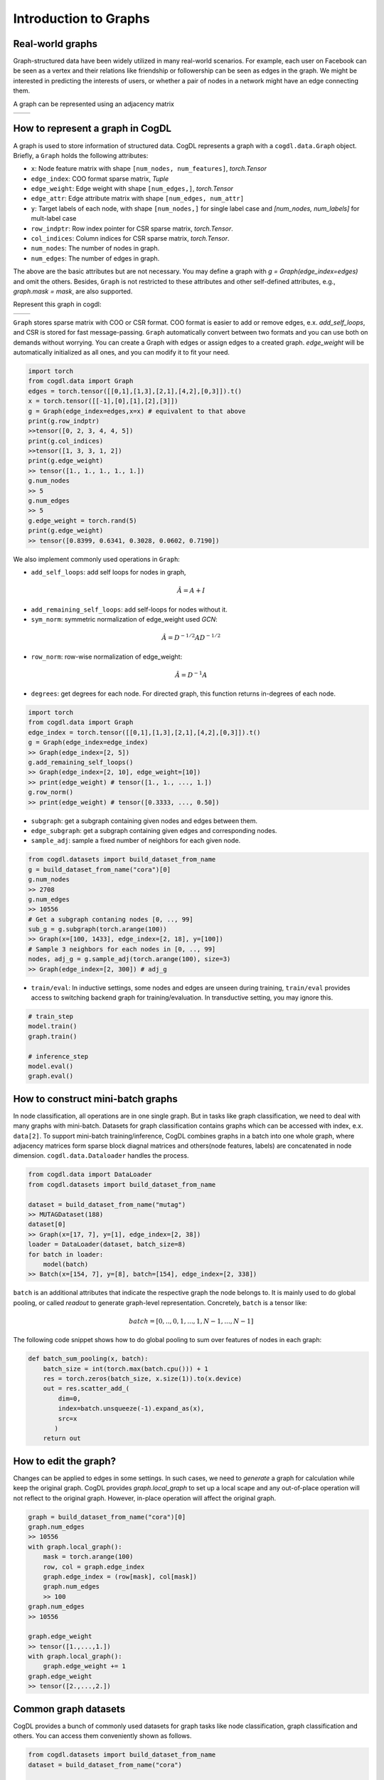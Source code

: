 Introduction to Graphs
======================


Real-world graphs
-----------------
Graph-structured data have been widely utilized in many real-world scenarios. 
For example, each user on Facebook can be seen as a vertex and their relations like friendship or followership can be seen as edges in the graph. 
We might be interested in predicting the interests of users, or whether a pair of nodes in a network might have an edge connecting them.

A graph can be represented using an adjacency matrix

======== ========
|image0| |image1|
======== ========

.. |image0| image:: ../_static/graph.png
.. |image1| image:: ../_static/adjacency_matrix.png

How to represent a graph in CogDL
---------------------------------
A graph is used to store information of structured data. CogDL represents a graph with a ``cogdl.data.Graph`` object.
Briefly, a ``Graph`` holds the following attributes:

- ``x``: Node feature matrix with shape ``[num_nodes, num_features]``, `torch.Tensor`
- ``edge_index``:  COO format sparse matrix, `Tuple`
- ``edge_weight``: Edge weight with shape ``[num_edges,]``, `torch.Tensor`
- ``edge_attr``: Edge attribute matrix with shape ``[num_edges, num_attr]``
- ``y``: Target labels of each node, with shape ``[num_nodes,]`` for single label case and `[num_nodes, num_labels]` for mult-label case
- ``row_indptr``: Row index pointer for CSR sparse matrix, `torch.Tensor`.
- ``col_indices``: Column indices for CSR sparse matrix, `torch.Tensor`.
- ``num_nodes``: The number of nodes in graph.
- ``num_edges``: The number of edges in graph.

The above are the basic attributes but are not necessary. You may define a graph with `g = Graph(edge_index=edges)` and omit the others.
Besides, ``Graph`` is not restricted to these attributes and other self-defined attributes, e.g., `graph.mask = mask`, are also supported.

Represent this graph in cogdl:

======== ========
|image2| |image3|
======== ========

.. |image2| image:: ../_static/coo.png
.. |image3| image:: ../_static/csr.png



``Graph`` stores sparse matrix with COO or CSR format. COO format is easier to add or remove edges, e.x. `add_self_loops`, and CSR is stored for fast message-passing.
``Graph`` automatically convert between two formats and you can use both on demands without worrying. You can create a Graph with edges or assign edges
to a created graph. `edge_weight` will be automatically initialized as all ones, and you can modify it to fit your need.

.. code-block:: python

    import torch
    from cogdl.data import Graph
    edges = torch.tensor([[0,1],[1,3],[2,1],[4,2],[0,3]]).t()
    x = torch.tensor([[-1],[0],[1],[2],[3]])
    g = Graph(edge_index=edges,x=x) # equivalent to that above
    print(g.row_indptr)
    >>tensor([0, 2, 3, 4, 4, 5])
    print(g.col_indices)
    >>tensor([1, 3, 3, 1, 2])
    print(g.edge_weight)
    >> tensor([1., 1., 1., 1., 1.])
    g.num_nodes
    >> 5
    g.num_edges
    >> 5
    g.edge_weight = torch.rand(5)
    print(g.edge_weight)
    >> tensor([0.8399, 0.6341, 0.3028, 0.0602, 0.7190])

We also implement commonly used operations in ``Graph``:

- ``add_self_loops``: add self loops for nodes in graph,

.. math::

    \hat{A}=A+I

- ``add_remaining_self_loops``: add self-loops for nodes without it.
- ``sym_norm``: symmetric normalization of edge_weight used `GCN`:

.. math::

    \hat{A}=D^{-1/2}AD^{-1/2}

- ``row_norm``: row-wise normalization of edge_weight:

.. math::

    \hat{A} = D^{-1}A

- ``degrees``: get degrees for each node. For directed graph, this function returns in-degrees of each node.

.. code-block:: python

    import torch
    from cogdl.data import Graph
    edge_index = torch.tensor([[0,1],[1,3],[2,1],[4,2],[0,3]]).t()
    g = Graph(edge_index=edge_index)
    >> Graph(edge_index=[2, 5])
    g.add_remaining_self_loops()
    >> Graph(edge_index=[2, 10], edge_weight=[10])
    >> print(edge_weight) # tensor([1., 1., ..., 1.])
    g.row_norm()
    >> print(edge_weight) # tensor([0.3333, ..., 0.50])

- ``subgraph``: get a subgraph containing given nodes and edges between them.
- ``edge_subgraph``: get a subgraph containing given edges and corresponding nodes.
- ``sample_adj``: sample a fixed number of neighbors for each given node.

.. code-block:: python

    from cogdl.datasets import build_dataset_from_name
    g = build_dataset_from_name("cora")[0]
    g.num_nodes
    >> 2708
    g.num_edges
    >> 10556
    # Get a subgraph contaning nodes [0, .., 99]
    sub_g = g.subgraph(torch.arange(100))
    >> Graph(x=[100, 1433], edge_index=[2, 18], y=[100])
    # Sample 3 neighbors for each nodes in [0, .., 99]
    nodes, adj_g = g.sample_adj(torch.arange(100), size=3)
    >> Graph(edge_index=[2, 300]) # adj_g

- ``train/eval``: In inductive settings, some nodes and edges are unseen during training, ``train/eval`` provides access to switching backend graph for training/evaluation. In transductive setting, you may ignore this.

.. code-block:: python

    # train_step
    model.train()
    graph.train()

    # inference_step
    model.eval()
    graph.eval()



How to construct mini-batch graphs
----------------------------------

In node classification, all operations are in one single graph. But in tasks like graph classification, we need to deal with
many graphs with mini-batch. Datasets for graph classification contains graphs which can be accessed with index, e.x. ``data[2]``.
To support mini-batch training/inference, CogDL combines graphs in a batch into one whole graph, where adjacency matrices form sparse block diagnal matrices
and others(node features, labels) are concatenated in node dimension. ``cogdl.data.Dataloader`` handles the process.

.. code-block:: python

    from cogdl.data import DataLoader
    from cogdl.datasets import build_dataset_from_name

    dataset = build_dataset_from_name("mutag")
    >> MUTAGDataset(188)
    dataset[0]
    >> Graph(x=[17, 7], y=[1], edge_index=[2, 38])
    loader = DataLoader(dataset, batch_size=8)
    for batch in loader:
        model(batch)
    >> Batch(x=[154, 7], y=[8], batch=[154], edge_index=[2, 338])




``batch`` is an additional attributes that indicate the respective graph the node belongs to. It is mainly used to do global
pooling, or called `readout` to generate graph-level representation. Concretely, ``batch`` is a tensor like:

.. math::

    batch=[0,..,0, 1,...,1, N-1,...,N-1]


The following code snippet shows how to do global pooling to sum over features of nodes in each graph:

.. code-block:: python

    def batch_sum_pooling(x, batch):
        batch_size = int(torch.max(batch.cpu())) + 1
        res = torch.zeros(batch_size, x.size(1)).to(x.device)
        out = res.scatter_add_(
            dim=0,
            index=batch.unsqueeze(-1).expand_as(x),
            src=x
           )
        return out



How to edit the graph?
----------------------
Changes can be applied to edges in some settings. In such cases, we need to `generate` a graph for calculation while
keep the original graph. CogDL provides `graph.local_graph` to set up a local scape and any out-of-place operation will not
reflect to the original graph. However, in-place operation will affect the original graph.


.. code-block:: python

    graph = build_dataset_from_name("cora")[0]
    graph.num_edges
    >> 10556
    with graph.local_graph():
        mask = torch.arange(100)
        row, col = graph.edge_index
        graph.edge_index = (row[mask], col[mask])
        graph.num_edges
        >> 100
    graph.num_edges
    >> 10556

    graph.edge_weight
    >> tensor([1.,...,1.])
    with graph.local_graph():
        graph.edge_weight += 1
    graph.edge_weight
    >> tensor([2.,...,2.])




Common graph datasets
---------------------
CogDL provides a bunch of commonly used datasets for graph tasks like node classification, graph classification and others.
You can access them conveniently shown as follows.

.. code-block:: python

    from cogdl.datasets import build_dataset_from_name
    dataset = build_dataset_from_name("cora")

    from cogdl.datasets import build_dataset
    dataset = build_dataset(args) # if args.dataet = "cora"



For all datasets for node classification, we use `train_mask`, `val_mask`, `test_mask` to denote
train/validation/test split for nodes.


CogDL now supports the following datasets for different tasks:

- Network Embedding (Unsupervised node classification): PPI, Blogcatalog, Wikipedia, Youtube, DBLP, Flickr
- Semi/Un-superviesd Node classification: Cora, Citeseer, Pubmed, Reddit, PPI, PPI-large, Yelp, Flickr, Amazon
- Heterogeneous node classification: DBLP, ACM, IMDB
- Link prediction: PPI, Wikipedia, Blogcatalog
- Multiplex link prediction: Amazon, YouTube, Twitter
- graph classification: MUTAG, IMDB-B, IMDB-M, PROTEINS, COLLAB, NCI, NCI109, Reddit-BINARY

Network Embedding(Unsupervised Node classification)
___________________________________________________
============= ============ ============ =========== ========== =================
  Dataset        Nodes       Edges       Classes     Degree       Name in Cogdl
============= ============ ============ =========== ========== =================
  PPI            3,890        76,584       50(m)       —          ppi-ne
  BlogCatalog    10,312       333,983      40(m)       32         blogcatalog
  Wikipedia      4.777        184,812      39(m)       39         wikipedia
  Flickr         80,513       5,899,882    195(m)      73         flickr-ne
  DBLP           51,264       2,990,443    60(m)       2          dblp-ne
  Youtube        1,138,499    2,990,443    47(m)       3          youtube-ne
============= ============ ============ =========== ========== =================

Node classification
______________________

=================== ============== =============== ============ =========== ======================= ========= ===============
     Dataset             Nodes         Edges          Features    Classes    Train/Val/Test         Degree     Name in cogdl
=================== ============== =============== ============ =========== ======================= ========= ===============
    Cora               2,708          5,429           1,433        7(s)        140 / 500 / 1000        2       cora
    Citeseer           3,327          4,732           3,703        6(s)        120 / 500 / 1000        1       citeseer
    PubMed             19,717         44,338          500          3(s)        60 / 500 / 1999         2       pubmed
    Chameleon          2,277          36,101          2,325        5           0.48 / 0.32 / 0.20      16      chameleon
    Cornell            183            298             1,703        5           0.48 / 0.32 / 0.20      1.6     cornell
    Film               7,600          30,019          932          5           0.48 / 0.32 / 0.20      4       film
    Squirrel           5201           217,073         2,089        5           0.48 / 0.32 / 0.20      41.7    squirrel
    Texas              182            325             1,703        5           0.48 / 0.32 / 0.20      1.8     texas
    Wisconsin          251            515             1,703        5           0.48 / 0.32 / 0.20      2       Wisconsin

    PPI                14,755         225,270         50           121(m)      0.66 / 0.12 / 0.22      15      ppi
    PPI-large          56,944         818,736         50           121(m)      0.79 / 0.11 / 0.10      14      ppi-large
    Reddit             232,965        11,606,919      602          41(s)       0.66 / 0.10 / 0.24      50      reddit
    Flickr             89,250         899,756         500          7(s)        0.50 / 0.25 / 0.25      10      flickr
    Yelp               716,847        6,977,410       300          100(m)      0.75 / 0.10 / 0.15      10      yelp
    Amazon-SAINT       1,598,960      132,169,734     200          107(m)      0.85 / 0.05 / 0.10      83      amazon-s
=================== ============== =============== ============ =========== ======================= ========= ===============

Heterogenous Graph
__________________
=============== ========= ============ ============ =========== ================== ========== ============= ====================
Dataset          Nodes     Edges        Features     Classes     Train/Val/Test     Degree     Edge Type     Name in Cogdl
=============== ========= ============ ============ =========== ================== ========== ============= ====================
DBLP            18,405    67,946       334          4           800 / 400 / 2857   4          4             gtn-dblp(han-acm)
ACM             8,994     25,922       1,902        3           600 / 300 / 2125   3          4             gtn-acm(han-acm)
IMDB            12,772    37,288       1,256        3           300 / 300 / 2339   3          4             gtn-imdb(han-imdb)
Amazon-GATNE    10,166    148,863       —           —                  —           15         2             amazon
Youtube-GATNE   2,000     1,310,617     —           —                  —           655        5             youtube
Twitter         10,000    331,899       —           —                  —           33         4             twitter
=============== ========= ============ ============ =========== ================== ========== ============= ====================

Knowledge Graph Link Prediction
________________________________
============ ========= ========= =========================== =================== ========== =================
Dataset       Nodes     Edges     Train/Val/Test              Relations Types     Degree     Name in Cogdl
============ ========= ========= =========================== =================== ========== =================
FB13         75,043    345,872   316,232 / 5,908 / 23,733    12                  5          fb13
FB15k        14,951    592,213   483,142 / 50,000 / 59,071   1345                40         fb15k
FB15k-237    14,541    310,116   272,115 / 17,535 / 20,466   237                 21         fb15k237
WN18         40,943    151,442   141,442 / 5,000 / 5,000     18                  4          wn18
WN18RR       86,835    93,003    86,835 / 3,034 / 3,134      11                  1          wn18rr
============ ========= ========= =========================== =================== ========== =================

Graph Classification
_____________________

TUdataset from https://www.chrsmrrs.com/graphkerneldatasets

================== ========== =========== ============= ===================
Dataset             Graphs     Classes     Avg. Size     Name in Cogdl
================== ========== =========== ============= ===================
MUTAG              188        2           17.9          mutag
IMDB-B             1,000      2           19.8          imdb-b
IMDB-M             1,500      3           13            imdb-m
PROTEINS           1,113      2           39.1          proteins
COLLAB             5,000      5           508.5         collab
NCI1               4,110      2           29.8          nci1
NCI109             4,127      2           39.7          nci109
PTC-MR             344        2           14.3          ptc-mr
REDDIT-BINARY      2,000      2           429.7         reddit-b
REDDIT-MULTI-5k    4,999      5           508.5         reddit-multi-5k
REDDIT-MULTI-12k   11,929     11          391.5         reddit-multi-12k
BBBP               2,039      2           24            bbbp
BACE               1,513      2           34.1          bace
================== ========== =========== ============= ===================



